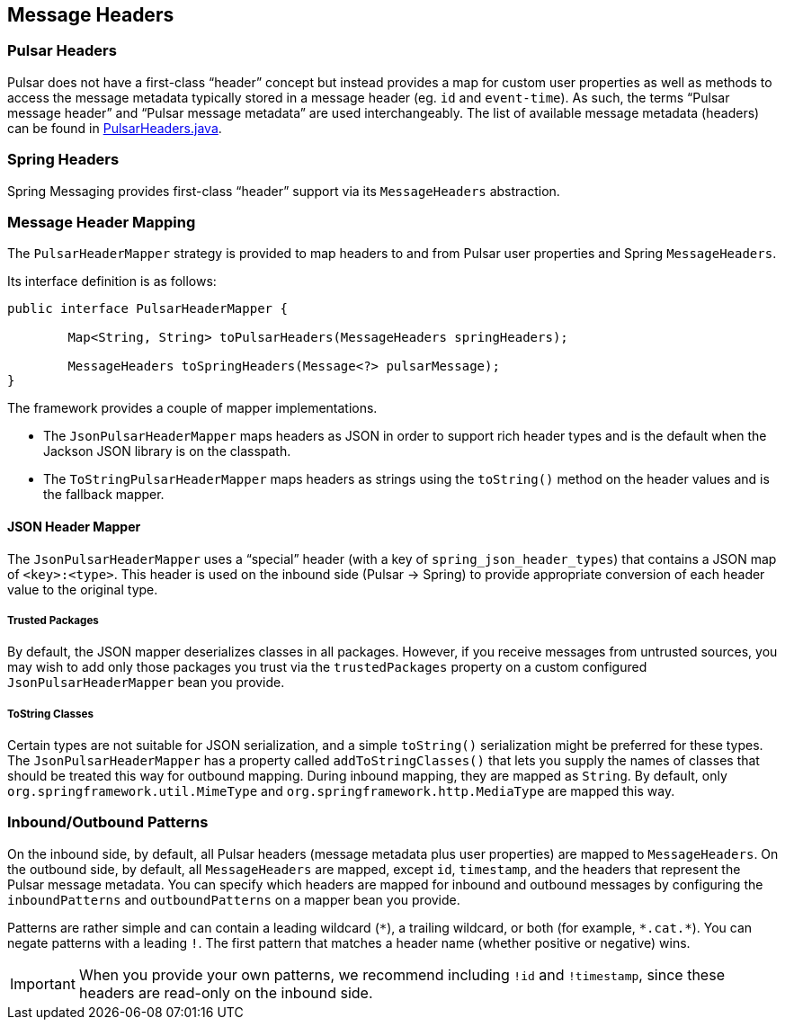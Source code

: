 
== Message Headers

=== Pulsar Headers
Pulsar does not have a first-class "`header`" concept but instead provides a map for custom user properties as well as methods to access the message metadata typically stored in a message header (eg. `id` and `event-time`).
As such, the terms "`Pulsar message header`" and "`Pulsar message metadata`" are used interchangeably.
The list of available message metadata (headers) can be found in https://github.com/spring-projects-experimental/spring-pulsar/blob/main/spring-pulsar/src/main/java/org/springframework/pulsar/support/PulsarHeaders.java[PulsarHeaders.java].

=== Spring Headers
Spring Messaging provides first-class "`header`" support via its `MessageHeaders` abstraction.

=== Message Header Mapping
The `PulsarHeaderMapper` strategy is provided to map headers to and from Pulsar user properties and Spring `MessageHeaders`.

Its interface definition is as follows:
====
[source, java]
----
public interface PulsarHeaderMapper {

	Map<String, String> toPulsarHeaders(MessageHeaders springHeaders);

	MessageHeaders toSpringHeaders(Message<?> pulsarMessage);
}
----
====

The framework provides a couple of mapper implementations.

- The `JsonPulsarHeaderMapper` maps headers as JSON in order to support rich header types and is the default when the Jackson JSON library is on the classpath.

- The `ToStringPulsarHeaderMapper` maps headers as strings using the `toString()` method on the header values and is the fallback mapper.

==== JSON Header Mapper
The `JsonPulsarHeaderMapper` uses a "`special`" header (with a key of `spring_json_header_types`) that contains a JSON map of `<key>:<type>`.
This header is used on the inbound side (Pulsar -> Spring) to provide appropriate conversion of each header value to the original type.

===== Trusted Packages
By default, the JSON mapper deserializes classes in all packages.
However, if you receive messages from untrusted sources, you may wish to add only those packages you trust via the `trustedPackages` property on a custom configured `JsonPulsarHeaderMapper` bean you provide.

===== ToString Classes
Certain types are not suitable for JSON serialization, and a simple `toString()` serialization might be preferred for these types.
The `JsonPulsarHeaderMapper` has a property called `addToStringClasses()` that lets you supply the names of classes that should be treated this way for outbound mapping.
During inbound mapping, they are mapped as `String`.
By default, only `org.springframework.util.MimeType` and `org.springframework.http.MediaType` are mapped this way.

=== Inbound/Outbound Patterns
On the inbound side, by default, all Pulsar headers (message metadata plus user properties) are mapped to `MessageHeaders`.
On the outbound side, by default, all `MessageHeaders` are mapped, except `id`, `timestamp`, and the headers that represent the Pulsar message metadata.
You can specify which headers are mapped for inbound and outbound messages by configuring the `inboundPatterns` and `outboundPatterns` on a mapper bean you provide.

Patterns are rather simple and can contain a leading wildcard (`\*`), a trailing wildcard, or both (for example, `*.cat.*`).
You can negate patterns with a leading `!`.
The first pattern that matches a header name (whether positive or negative) wins.

IMPORTANT: When you provide your own patterns, we recommend including `!id` and `!timestamp`, since these headers are read-only on the inbound side.

